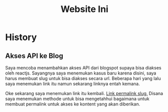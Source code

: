 #+TITLE: Website Ini

* History
** Akses API ke Blog
Saya mencoba menambahkan akses API dari blogspot supaya bisa diakses oleh
reactjs. Sayangnya saya menemukan kasus baru karena disini, saya harus membuat
slug untuk bisa diakses secara url. Beberapa hari yang lalu saya menemukan link
itu namun sekarang linknya entah kemana. 

Oke sekarang saya menemukan link itu kembali. [[https://soshace.com/this-is-how-i-created-a-simple-app-using-react-routing/][Link permalink slug,]] Disana saya 
menemukan methode untuk bisa mengetahhui bagaimana untuk membuat permalink
untuk akses ke kontent yang akan diberikan.
